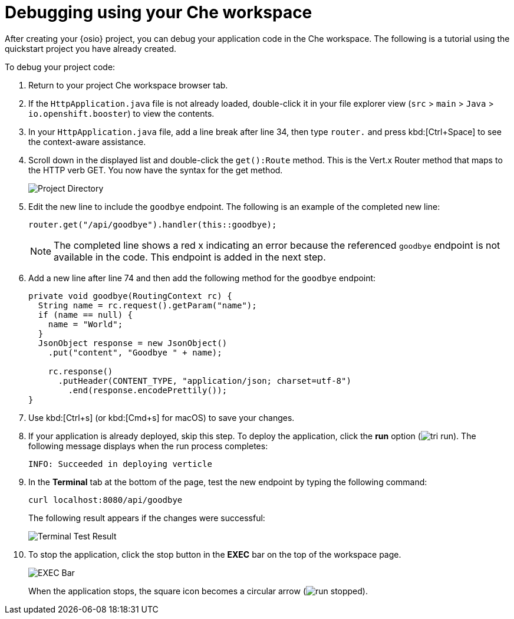 [id="debugging_using_che_workspace"]
= Debugging using your Che workspace

After creating your {osio} project, you can debug your application code in the Che workspace. The following is a tutorial using the quickstart project you have already created.

To debug your project code:

. Return to your project Che workspace browser tab.
. If the `HttpApplication.java` file is not already loaded, double-click it in your file explorer view (`src` > `main` > `Java` > `io.openshift.booster`) to view the contents.

. In your `HttpApplication.java` file, add a line break after line 34, then type `router.` and press kbd:[Ctrl+Space] to see the context-aware assistance.

. Scroll down in the displayed list and double-click the `get():Route` method. This is the Vert.x Router method that maps to the HTTP verb GET. You now have the syntax for the get method.
+
image::debug_router.png[Project Directory]
+
. Edit the new line to include the `goodbye` endpoint. The following is an example of the completed new line:
+
[source,java]
----
router.get("/api/goodbye").handler(this::goodbye);
----
+
NOTE: The completed line shows a red x indicating an error because the referenced `goodbye` endpoint is not available in the code. This endpoint is added in the next step.

. Add a new line after line 74 and then add the following method for the `goodbye` endpoint:
+
[source,java]
----
private void goodbye(RoutingContext rc) {
  String name = rc.request().getParam("name");
  if (name == null) {
    name = "World";
  }
  JsonObject response = new JsonObject()
    .put("content", "Goodbye " + name);

    rc.response()
      .putHeader(CONTENT_TYPE, "application/json; charset=utf-8")
        .end(response.encodePrettily());
}
----
+
. Use kbd:[Ctrl+s] (or kbd:[Cmd+s] for macOS) to save your changes.
. If your application is already deployed, skip this step. To deploy the application, click the *run* option (image:tri_run.png[title="Run button"]). The following message displays when the run process completes:
+
----
INFO: Succeeded in deploying verticle
----
+
. In the *Terminal* tab at the bottom of the page, test the new endpoint by typing the following command:
+
----
curl localhost:8080/api/goodbye
----
+
The following result appears if the changes were successful:
+
image::terminal_result.png[Terminal Test Result]
+
. To stop the application, click the stop button in the *EXEC* bar on the top of the workspace page.
+
image::bar_stop.png[EXEC Bar]
+
When the application stops, the square icon becomes a circular arrow (image:run_stopped.png[title="Run Stopped"]).
